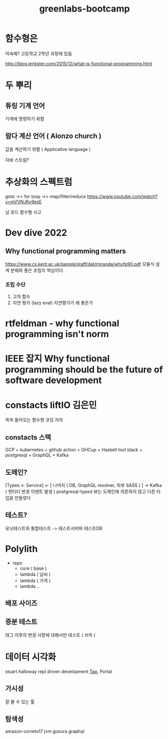:PROPERTIES:
:ID:       71186380-a542-4641-bdc6-e5a0283816ef
:END:
#+title: greenlabs-bootcamp
#+hugo_base_dir: ~/blog
#+hugo_section: ../content_ko/posts
#+hugo_publishdate: <2022-11-08 Tue 15:10>
#+hugo_front_matter_format: yaml
#+hugo_auto_set_lastmod: t
#+filetags: @greenlabs

* 함수형은
익숙해?
고등학교 2학년 과정에 있음

http://blog.jenkster.com/2015/12/what-is-functional-programming.html
* 두 뿌리

** 튜링 기계 언어
기계에 명령하기 위함
** 람다 계산 언어 ( Alonzo church )
값을 계산하기 위함 ( Applicative language )

자바 스트림?

* 추상화의 스펙트럼
goto ->> for loop ->> map/filter/reduce
https://www.youtube.com/watch?v=mVVNJKv9esE

닐 포드 함수형 사고


* Dev dive 2022

** Why functional programming matters
https://www.cs.kent.ac.uk/people/staff/dat/miranda/whyfp90.pdf
모듈식 설계
분해와 좋은 조립이 핵심이다.

*** 조립 수단
1. 고차 함수
2. 지연 평가 (lazy eval)
   지연평가가 왜 좋은가



* rtfeldman - why functional programming isn't norm

* IEEE 잡지 Why functional programming should be the future of software development

* constacts liftIO 김은민
쏙쏙 들어오는 함수형 코딩 저자
** constacts 스택
GCP + kubernetes + github action + GHCup + Haskell tool stack + postgresql + GraphQL + Kafka

** 도메인?
[Types <- Service] <-  [ 나머지 ( DB, GraphQL resolver, 외부 SASS ) ] -> Kafka ( 엔티티 변경 이벤트 발생 )
postgresql-typed
뷰는 도메인에 의존하지 않고 다른 타입을 만들었다

** 테스트?
유닛테스트와 통합테스트 -> 테스트서버와 테스트DB


* Polylith

- repo
  - core ( base  )
  - lambda ( 날씨 )
  - lambda ( 가격 )
  - lambda ...

** 배포 사이즈
** 증분 테스트
태그 이후의 변경 사항에 대해서만 테스트 ( 브릭 )


* 데이터 시각화
stuart halloway  repl driven development
[[https://clojuredocs.org/clojure.core/tap%3E][Tap]], Portal
** 가시성
잘 볼 수 있는 툴
** 탐색성


amazon-correto17 jvm
gosura graphql
